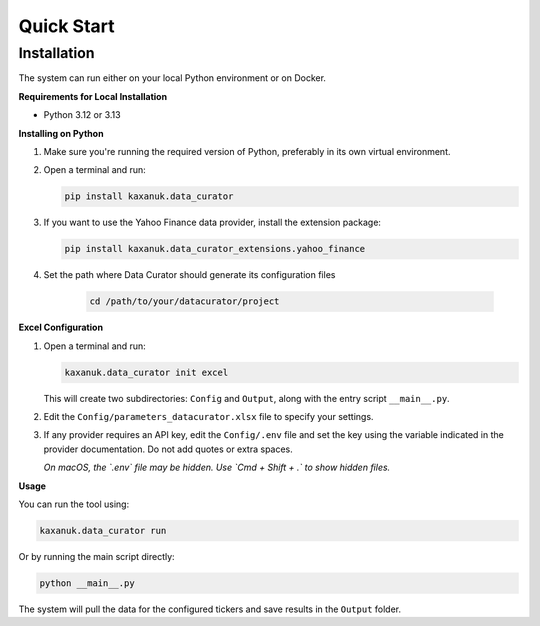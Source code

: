 .. _quick_start:

Quick Start
=========================

Installation
------------

The system can run either on your local Python environment or on Docker.

**Requirements for Local Installation**

- Python 3.12 or 3.13

**Installing on Python**

1. Make sure you're running the required version of Python, preferably in its own virtual environment.
2. Open a terminal and run:

   .. code-block:: bash

      pip install kaxanuk.data_curator

3. If you want to use the Yahoo Finance data provider, install the extension package:

   .. code-block:: bash

      pip install kaxanuk.data_curator_extensions.yahoo_finance

4. Set the path where Data Curator should generate its configuration files

    .. code-block:: bash

        cd /path/to/your/datacurator/project

**Excel Configuration**

1. Open a terminal and run:

   .. code-block:: bash

      kaxanuk.data_curator init excel

   This will create two subdirectories: ``Config`` and ``Output``, along with the entry script ``__main__.py``.

2. Edit the ``Config/parameters_datacurator.xlsx`` file to specify your settings.

3. If any provider requires an API key, edit the ``Config/.env`` file and set the key using the variable indicated in the provider documentation. Do not add quotes or extra spaces.

   *On macOS, the `.env` file may be hidden. Use `Cmd + Shift + .` to show hidden files.*

**Usage**

You can run the tool using:

.. code-block:: bash

   kaxanuk.data_curator run

Or by running the main script directly:

.. code-block:: bash

   python __main__.py

The system will pull the data for the configured tickers and save results in the ``Output`` folder.

